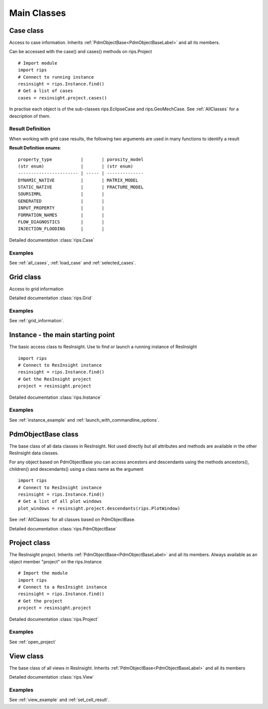 Main Classes
============

Case class
----------
Access to case information.
Inherits :ref:`PdmObjectBase<PdmObjectBaseLabel>` and all its members.

Can be accessed with the case() and cases() methods on rips.Project ::

   # Import module
   import rips
   # Connect to running instance
   resinsight = rips.Instance.find()
   # Get a list of cases
   cases = resinsight.project.cases()

In practise each object is of the sub-classes rips.EclipseCase and rips.GeoMechCase.
See :ref:`AllClasses` for a description of them.

.. _result-definition-label:

Result Definition
^^^^^^^^^^^^^^^^^
When working with grid case results, the following two arguments are used in many functions to identify a
result

**Result Definition enums**::
    
    property_type           |       | porosity_model
    (str enum)              |       | (str enum)
    ----------------------- | ----- | --------------
    DYNAMIC_NATIVE          |       | MATRIX_MODEL
    STATIC_NATIVE           |       | FRACTURE_MODEL
    SOURSIMRL               |       |
    GENERATED               |       |
    INPUT_PROPERTY          |       |
    FORMATION_NAMES         |       |
    FLOW_DIAGNOSTICS        |       |
    INJECTION_FLOODING      |       |

Detailed documentation :class:`rips.Case`

Examples
^^^^^^^^
See :ref:`all_cases`, :ref:`load_case` and :ref:`selected_cases`.

Grid class
----------
Access to grid information

Detailed documentation :class:`rips.Grid`

Examples
^^^^^^^^
See :ref:`grid_information`.

Instance - the main starting point
----------------------------------
The basic access class to ResInsight. Use to find or launch a running instance of ResInsight ::

   import rips
   # Connect to ResInsight instance
   resinsight = rips.Instance.find()
   # Get the ResInsight project
   project = resinsight.project

Detailed documentation :class:`rips.Instance`

Examples
^^^^^^^^
See :ref:`instance_example` and :ref:`launch_with_commandline_options`.

.. _PdmObjectBaseLabel:

PdmObjectBase class
-------------------
The base class of all data classes in ResInsight. Not used directly but all attributes
and methods are available in the other ResInsight data classes.

For any object based on PdmObjectBase you can access ancestors and descendants using the methods
ancestors(), children() and descendants() using a class name as the argument ::

   import rips
   # Connect to ResInsight instance
   resinsight = rips.Instance.find()
   # Get a list of all plot windows
   plot_windows = resinsight.project.descendants(rips.PlotWindow)

See :ref:`AllClasses` for all classes based on PdmObjectBase.

Detailed documentation :class:`rips.PdmObjectBase`

Project class
-------------
The ResInsight project. Inherits :ref:`PdmObjectBase<PdmObjectBaseLabel>` and all its members.
Always available as an object member "project" on the rips.Instance ::

   # Import the module
   import rips
   # Connect to a ResInsight instance
   resinsight = rips.Instance.find()
   # Get the project
   project = resinsight.project

Detailed documentation :class:`rips.Project`

Examples
^^^^^^^^
See :ref:`open_project`

View class
----------
The base class of all views in ResInsight.
Inherits :ref:`PdmObjectBase<PdmObjectBaseLabel>` and all its members

Detailed documentation :class:`rips.View`

Examples
^^^^^^^^
See :ref:`view_example` and :ref:`set_cell_result`.
